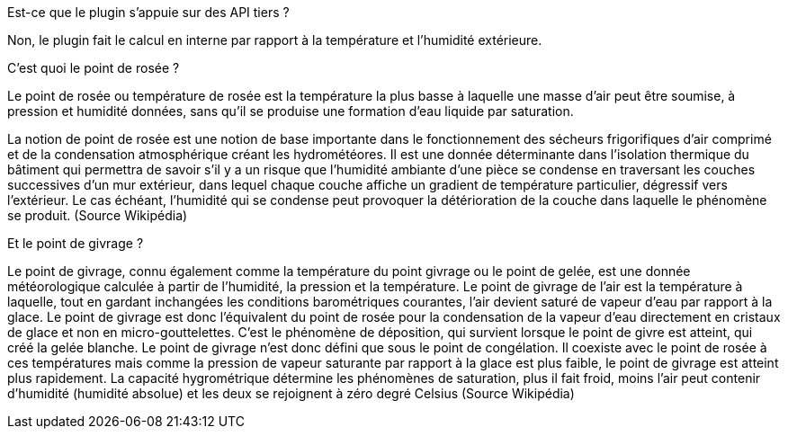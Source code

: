 [panel,primary]
.Est-ce que le plugin s'appuie sur des API tiers ?
--
Non, le plugin fait le calcul en interne par rapport à la température et l’humidité extérieure.
--
.C’est quoi le point de rosée ?
--
Le point de rosée ou température de rosée est la température la plus basse à laquelle une masse d'air peut être soumise, à pression et humidité données, sans qu'il se produise une formation d'eau liquide par saturation.

La notion de point de rosée est une notion de base importante dans le fonctionnement des sécheurs frigorifiques d'air comprimé et de la condensation atmosphérique créant les hydrométéores. Il est une donnée déterminante dans l'isolation thermique du bâtiment qui permettra de savoir s'il y a un risque que l'humidité ambiante d'une pièce se condense en traversant les couches successives d'un mur extérieur, dans lequel chaque couche affiche un gradient de température particulier, dégressif vers l'extérieur. Le cas échéant, l'humidité qui se condense peut provoquer la détérioration de la couche dans laquelle le phénomène se produit.
(Source Wikipédia)
--
.Et le point de givrage ?
--
Le point de givrage, connu également comme la température du point givrage ou le point de gelée, est une donnée météorologique calculée à partir de l'humidité, la pression et la température. Le point de givrage de l'air est la température à laquelle, tout en gardant inchangées les conditions barométriques courantes, l'air devient saturé de vapeur d'eau par rapport à la glace. Le point de givrage est donc l'équivalent du point de rosée pour la condensation de la vapeur d'eau directement en cristaux de glace et non en micro-gouttelettes. C'est le phénomène de déposition, qui survient lorsque le point de givre est atteint, qui créé la gelée blanche.
Le point de givrage n'est donc défini que sous le point de congélation. Il coexiste avec le point de rosée à ces températures mais comme la pression de vapeur saturante par rapport à la glace est plus faible, le point de givrage est atteint plus rapidement. La capacité hygrométrique détermine les phénomènes de saturation, plus il fait froid, moins l'air peut contenir d'humidité (humidité absolue) et les deux se rejoignent à zéro degré Celsius
(Source Wikipédia)
--
